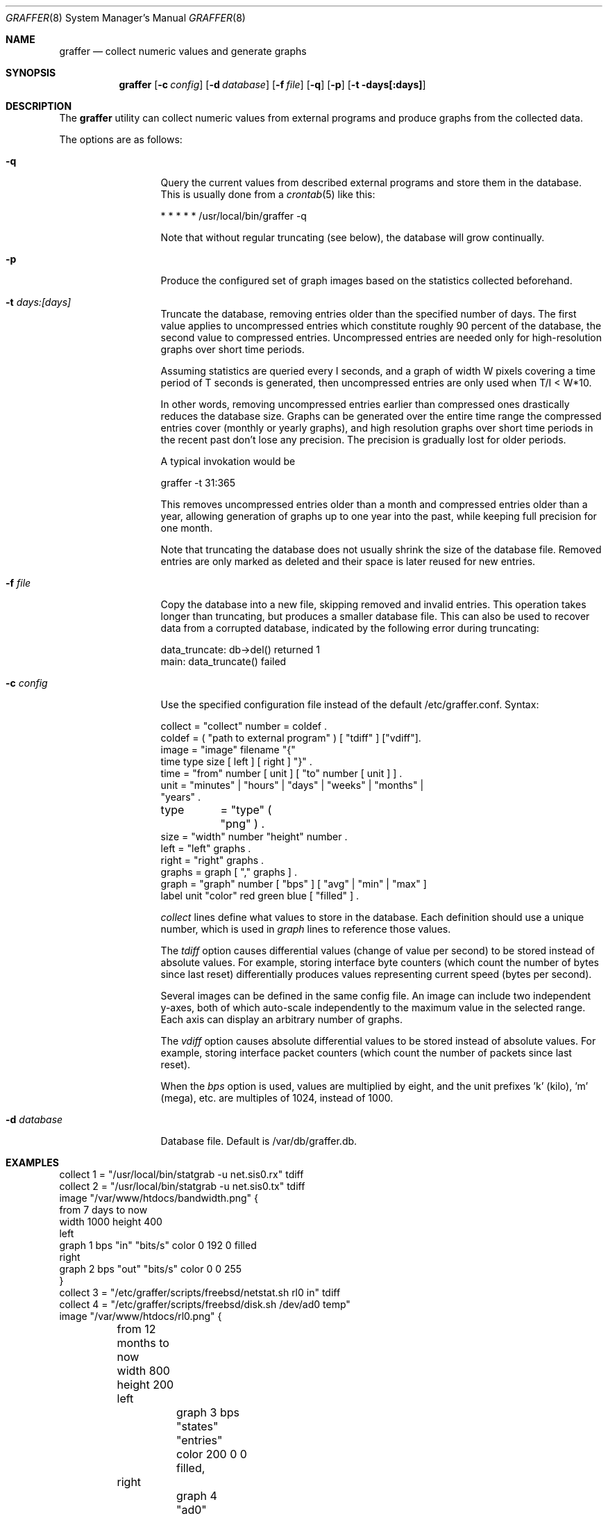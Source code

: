 .\"
.\" Copyright (c) 2002-2010 Daniel Hartmeier
.\" Copyright (c) 2013-2025 Nikola Kolev <koue@chaosophia.net>
.\" All rights reserved.
.\"
.\" Redistribution and use in source and binary forms, with or without
.\" modification, are permitted provided that the following conditions
.\" are met:
.\"
.\"    - Redistributions of source code must retain the above copyright
.\"      notice, this list of conditions and the following disclaimer.
.\"    - Redistributions in binary form must reproduce the above
.\"      copyright notice, this list of conditions and the following
.\"      disclaimer in the documentation and/or other materials provided
.\"      with the distribution.
.\"
.\" THIS SOFTWARE IS PROVIDED BY THE COPYRIGHT HOLDERS AND CONTRIBUTORS
.\" "AS IS" AND ANY EXPRESS OR IMPLIED WARRANTIES, INCLUDING, BUT NOT
.\" LIMITED TO, THE IMPLIED WARRANTIES OF MERCHANTABILITY AND FITNESS
.\" FOR A PARTICULAR PURPOSE ARE DISCLAIMED. IN NO EVENT SHALL THE
.\" COPYRIGHT HOLDERS OR CONTRIBUTORS BE LIABLE FOR ANY DIRECT, INDIRECT,
.\" INCIDENTAL, SPECIAL, EXEMPLARY, OR CONSEQUENTIAL DAMAGES (INCLUDING,
.\" BUT NOT LIMITED TO, PROCUREMENT OF SUBSTITUTE GOODS OR SERVICES;
.\" LOSS OF USE, DATA, OR PROFITS; OR BUSINESS INTERRUPTION) HOWEVER
.\" CAUSED AND ON ANY THEORY OF LIABILITY, WHETHER IN CONTRACT, STRICT
.\" LIABILITY, OR TORT (INCLUDING NEGLIGENCE OR OTHERWISE) ARISING IN
.\" ANY WAY OUT OF THE USE OF THIS SOFTWARE, EVEN IF ADVISED OF THE
.\" POSSIBILITY OF SUCH DAMAGE.
.\"
.Dd April 2, 2013
.Dt GRAFFER 8
.Os
.Sh NAME
.Nm graffer
.Nd collect numeric values and generate graphs
.Sh SYNOPSIS
.Nm graffer
.Op Fl c Ar config
.Op Fl d Ar database
.Op Fl f Ar file
.Op Fl q
.Op Fl p
.Op Fl t days[:days]
.Sh DESCRIPTION
The
.Nm
utility can collect numeric values from external programs
and produce graphs from the collected data.
.Pp
The options are as follows:
.Bl -tag -width "-d database"
.It Fl q
Query the current values from described external programs
and store them in the database.
This is usually done from a
.Xr crontab 5
like this:
.Bd -literal
* * * * * /usr/local/bin/graffer -q
.Ed
.Pp
Note that without regular truncating (see below), the database
will grow continually.
.It Fl p
Produce the configured set of graph images based on the statistics
collected beforehand.
.It Fl t Ar days:[days]
Truncate the database, removing entries older than the specified number
of days.
The first value applies to uncompressed entries which constitute roughly
90 percent of the database, the second value to compressed entries.
Uncompressed entries are needed only for high-resolution graphs over
short time periods.
.Pp
Assuming statistics are queried every I seconds, and a graph of width W
pixels covering a time period of T seconds is generated, then
uncompressed entries are only used when T/I < W*10.
.Pp
In other words, removing uncompressed entries earlier than compressed
ones drastically reduces the database size.
Graphs can be generated over the entire time range the compressed
entries cover (monthly or yearly graphs), and high resolution graphs
over short time periods in the recent past don't lose any precision.
The precision is gradually lost for older periods.
.Pp
A typical invokation would be
.Bd -literal
graffer -t 31:365
.Ed
.Pp
This removes uncompressed entries older than a month and compressed
entries older than a year, allowing generation of graphs up to one
year into the past, while keeping full precision for one month.
.Pp
Note that truncating the database does not usually shrink the size
of the database file.
Removed entries are only marked as deleted and their space is later
reused for new entries.
.It Fl f Ar file
Copy the database into a new file, skipping removed and invalid
entries.
This operation takes longer than truncating, but produces a
smaller database file.
This can also be used to recover data from a corrupted database,
indicated by the following error during truncating:
.Bd -literal
data_truncate: db->del() returned 1
main: data_truncate() failed
.Ed
.It Fl c Ar config
Use the specified configuration file instead of the default /etc/graffer.conf.
Syntax:
.Bd -literal
collect = "collect" number = coldef .
coldef  = ( "path to external program" ) [ "tdiff" ] ["vdiff"].
image   = "image" filename "{"
              time type size [ left ] [ right ] "}" .
time    = "from" number [ unit ] [ "to" number [ unit ] ] .
unit    = "minutes" | "hours" | "days" | "weeks" | "months" |
                      "years" .
type	= "type" ( "png" ) .
size    = "width" number "height" number .
left    = "left" graphs .
right   = "right" graphs .
graphs  = graph [ "," graphs ] .
graph   = "graph" number [ "bps" ] [ "avg" | "min" | "max" ]
                  label unit "color" red green blue [ "filled" ] .
.Ed
.Pp
.Pa collect
lines define what values to store in the database.
Each definition should use a unique number, which is used
in
.Pa graph
lines to reference those values.
.Pp
The
.Pa tdiff
option causes differential values (change of value per second)
to be stored instead of absolute values.
For example, storing interface byte counters (which count the
number of bytes since last reset) differentially produces
values representing current speed (bytes per second).
.Pp
Several images can be defined in the same config file.
An image can include two independent y-axes, both of which auto-scale
independently to the maximum value in the selected range.
Each axis can display an arbitrary number of graphs.
.Pp
The
.Pa vdiff
option causes absolute differential values to be stored instead
of absolute values.
For example, storing interface packet counters (which count the
number of packets since last reset).
.Pp
When the
.Pa bps
option is used, values are multiplied by eight, and the unit
prefixes 'k' (kilo), 'm' (mega), etc. are multiples of 1024,
instead of 1000.
.It Fl d Ar database
Database file.
Default is /var/db/graffer.db.
.Sh EXAMPLES
.Bd -literal
collect 1 = "/usr/local/bin/statgrab -u net.sis0.rx" tdiff
collect 2 = "/usr/local/bin/statgrab -u net.sis0.tx" tdiff
image "/var/www/htdocs/bandwidth.png" {
        from 7 days to now
        width 1000 height 400
        left
                graph 1 bps "in" "bits/s" color 0 192 0 filled
        right
                graph 2 bps "out" "bits/s" color 0 0 255
}
collect 3 = "/etc/graffer/scripts/freebsd/netstat.sh rl0 in" tdiff
collect 4 = "/etc/graffer/scripts/freebsd/disk.sh /dev/ad0 temp"
image "/var/www/htdocs/rl0.png" {
	from 12 months to now
	width 800 height 200
	left
		graph 3 bps "states" "entries" color 200 0 0 filled,
	right
		graph 4 "ad0" "temperature" color 0 0 255
}
.Ed
.Sh SEE ALSO
.Xr crontab 5
